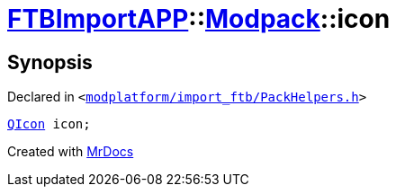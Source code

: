 [#FTBImportAPP-Modpack-icon]
= xref:FTBImportAPP.adoc[FTBImportAPP]::xref:FTBImportAPP/Modpack.adoc[Modpack]::icon
:relfileprefix: ../../
:mrdocs:


== Synopsis

Declared in `&lt;https://github.com/PrismLauncher/PrismLauncher/blob/develop/launcher/modplatform/import_ftb/PackHelpers.h#L46[modplatform&sol;import&lowbar;ftb&sol;PackHelpers&period;h]&gt;`

[source,cpp,subs="verbatim,replacements,macros,-callouts"]
----
xref:QIcon.adoc[QIcon] icon;
----



[.small]#Created with https://www.mrdocs.com[MrDocs]#
